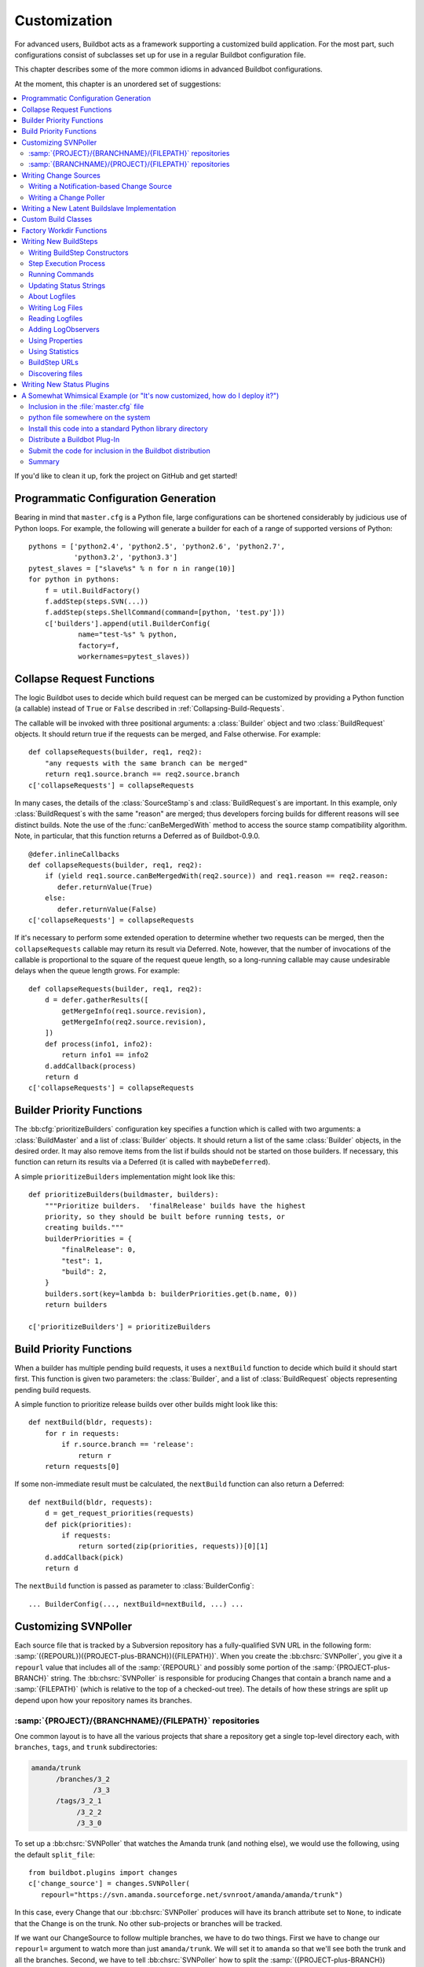 Customization
=============

For advanced users, Buildbot acts as a framework supporting a customized build application.
For the most part, such configurations consist of subclasses set up for use in a regular Buildbot configuration file.

This chapter describes some of the more common idioms in advanced Buildbot configurations.

At the moment, this chapter is an unordered set of suggestions:

.. contents::
   :local:

If you'd like to clean it up, fork the project on GitHub and get started!

Programmatic Configuration Generation
-------------------------------------

Bearing in mind that ``master.cfg`` is a Python file, large configurations can be shortened considerably by judicious use of Python loops.
For example, the following will generate a builder for each of a range of supported versions of Python::

    pythons = ['python2.4', 'python2.5', 'python2.6', 'python2.7',
               'python3.2', 'python3.3']
    pytest_slaves = ["slave%s" % n for n in range(10)]
    for python in pythons:
        f = util.BuildFactory()
        f.addStep(steps.SVN(...))
        f.addStep(steps.ShellCommand(command=[python, 'test.py']))
        c['builders'].append(util.BuilderConfig(
                name="test-%s" % python,
                factory=f,
                workernames=pytest_slaves))

.. _Collapse-Request-Functions:

Collapse Request Functions
--------------------------

.. index:: Builds; collapsing

.. warning:

    This section is no longer accurate in Buildbot 0.9.x

The logic Buildbot uses to decide which build request can be merged can be customized by providing a Python function (a callable) instead of ``True`` or ``False`` described in :ref:`Collapsing-Build-Requests`.

The callable will be invoked with three positional arguments: a :class:`Builder` object and two :class:`BuildRequest` objects.
It should return true if the requests can be merged, and False otherwise.
For example::

    def collapseRequests(builder, req1, req2):
        "any requests with the same branch can be merged"
        return req1.source.branch == req2.source.branch
    c['collapseRequests'] = collapseRequests

In many cases, the details of the :class:`SourceStamp`\s and :class:`BuildRequest`\s are important.
In this example, only :class:`BuildRequest`\s with the same "reason" are merged; thus developers forcing builds for different reasons will see distinct builds.
Note the use of the :func:`canBeMergedWith` method to access the source stamp compatibility algorithm.
Note, in particular, that this function returns a Deferred as of Buildbot-0.9.0.

::

    @defer.inlineCallbacks
    def collapseRequests(builder, req1, req2):
        if (yield req1.source.canBeMergedWith(req2.source)) and req1.reason == req2.reason:
           defer.returnValue(True)
        else:
           defer.returnValue(False)
    c['collapseRequests'] = collapseRequests

If it's necessary to perform some extended operation to determine whether two requests can be merged, then the ``collapseRequests`` callable may return its result via Deferred.
Note, however, that the number of invocations of the callable is proportional to the square of the request queue length, so a long-running callable may cause undesirable delays when the queue length grows.
For example::

    def collapseRequests(builder, req1, req2):
        d = defer.gatherResults([
            getMergeInfo(req1.source.revision),
            getMergeInfo(req2.source.revision),
        ])
        def process(info1, info2):
            return info1 == info2
        d.addCallback(process)
        return d
    c['collapseRequests'] = collapseRequests

.. _Builder-Priority-Functions:

Builder Priority Functions
--------------------------

.. index:: Builders; priority

The :bb:cfg:`prioritizeBuilders` configuration key specifies a function which is called with two arguments: a :class:`BuildMaster` and a list of :class:`Builder` objects.
It should return a list of the same :class:`Builder` objects, in the desired order.
It may also remove items from the list if builds should not be started on those builders.
If necessary, this function can return its results via a Deferred (it is called with ``maybeDeferred``).

A simple ``prioritizeBuilders`` implementation might look like this::

    def prioritizeBuilders(buildmaster, builders):
        """Prioritize builders.  'finalRelease' builds have the highest
        priority, so they should be built before running tests, or
        creating builds."""
        builderPriorities = {
            "finalRelease": 0,
            "test": 1,
            "build": 2,
        }
        builders.sort(key=lambda b: builderPriorities.get(b.name, 0))
        return builders

    c['prioritizeBuilders'] = prioritizeBuilders

.. index:: Builds; priority

.. _Build-Priority-Functions:

Build Priority Functions
------------------------

When a builder has multiple pending build requests, it uses a ``nextBuild`` function to decide which build it should start first.
This function is given two parameters: the :class:`Builder`, and a list of :class:`BuildRequest` objects representing pending build requests.

A simple function to prioritize release builds over other builds might look like this::

   def nextBuild(bldr, requests):
       for r in requests:
           if r.source.branch == 'release':
               return r
       return requests[0]

If some non-immediate result must be calculated, the ``nextBuild`` function can also return a Deferred::

    def nextBuild(bldr, requests):
        d = get_request_priorities(requests)
        def pick(priorities):
            if requests:
                return sorted(zip(priorities, requests))[0][1]
        d.addCallback(pick)
        return d

The ``nextBuild`` function is passed as parameter to :class:`BuilderConfig`::

    ... BuilderConfig(..., nextBuild=nextBuild, ...) ...

.. _Customizing-SVNPoller:

Customizing SVNPoller
---------------------

Each source file that is tracked by a Subversion repository has a fully-qualified SVN URL in the following form: :samp:`({REPOURL})({PROJECT-plus-BRANCH})({FILEPATH})`.
When you create the :bb:chsrc:`SVNPoller`, you give it a ``repourl`` value that includes all of the :samp:`{REPOURL}` and possibly some portion of the :samp:`{PROJECT-plus-BRANCH}` string.
The :bb:chsrc:`SVNPoller` is responsible for producing Changes that contain a branch name and a :samp:`{FILEPATH}` (which is relative to the top of a checked-out tree).
The details of how these strings are split up depend upon how your repository names its branches.

:samp:`{PROJECT}/{BRANCHNAME}/{FILEPATH}` repositories
~~~~~~~~~~~~~~~~~~~~~~~~~~~~~~~~~~~~~~~~~~~~~~~~~~~~~~

One common layout is to have all the various projects that share a repository get a single top-level directory each, with ``branches``, ``tags``, and ``trunk`` subdirectories:

.. code-block:: none

    amanda/trunk
          /branches/3_2
                   /3_3
          /tags/3_2_1
               /3_2_2
               /3_3_0

To set up a :bb:chsrc:`SVNPoller` that watches the Amanda trunk (and nothing else), we would use the following, using the default ``split_file``::

    from buildbot.plugins import changes
    c['change_source'] = changes.SVNPoller(
       repourl="https://svn.amanda.sourceforge.net/svnroot/amanda/amanda/trunk")

In this case, every Change that our :bb:chsrc:`SVNPoller` produces will have its branch attribute set to ``None``, to indicate that the Change is on the trunk.
No other sub-projects or branches will be tracked.

If we want our ChangeSource to follow multiple branches, we have to do two things.
First we have to change our ``repourl=`` argument to watch more than just ``amanda/trunk``.
We will set it to ``amanda`` so that we'll see both the trunk and all the branches.
Second, we have to tell :bb:chsrc:`SVNPoller` how to split the :samp:`({PROJECT-plus-BRANCH})({FILEPATH})` strings it gets from the repository out into :samp:`({BRANCH})` and :samp:`({FILEPATH})`.

We do the latter by providing a ``split_file`` function.
This function is responsible for splitting something like ``branches/3_3/common-src/amanda.h`` into ``branch='branches/3_3'`` and ``filepath='common-src/amanda.h'``.
The function is always given a string that names a file relative to the subdirectory pointed to by the :bb:chsrc:`SVNPoller`\'s ``repourl=`` argument.
It is expected to return a dictionary with at least the ``path`` key.
The splitter may optionally set ``branch``, ``project`` and ``repository``.
For backwards compatibility it may return a tuple of ``(branchname, path)``.
It may also return ``None`` to indicate that the file is of no interest.

.. note::

   The function should return ``branches/3_3`` rather than just ``3_3`` because the SVN checkout step, will append the branch name to the ``baseURL``, which requires that we keep the ``branches`` component in there.
   Other VC schemes use a different approach towards branches and may not require this artifact.

If your repository uses this same ``{PROJECT}/{BRANCH}/{FILEPATH}`` naming scheme, the following function will work::

    def split_file_branches(path):
        pieces = path.split('/')
        if len(pieces) > 1 and pieces[0] == 'trunk':
            return (None, '/'.join(pieces[1:]))
        elif len(pieces) > 2 and pieces[0] == 'branches':
            return ('/'.join(pieces[0:2]),
                    '/'.join(pieces[2:]))
        else:
            return None

In fact, this is the definition of the provided ``split_file_branches`` function.
So to have our Twisted-watching :bb:chsrc:`SVNPoller` follow multiple branches, we would use this::

    from buildbot.plugins import changes, util
    c['change_source'] = changes.SVNPoller("svn://svn.twistedmatrix.com/svn/Twisted",
                                           split_file=util.svn.split_file_branches)

Changes for all sorts of branches (with names like ``"branches/1.5.x"``, and ``None`` to indicate the trunk) will be delivered to the Schedulers.
Each Scheduler is then free to use or ignore each branch as it sees fit.

If you have multiple projects in the same repository your split function can attach a project name to the Change to help the Scheduler filter out unwanted changes::

    from buildbot.plugins import util
    def split_file_projects_branches(path):
        if not "/" in path:
            return None
        project, path = path.split("/", 1)
        f = util.svn.split_file_branches(path)
        if f:
            info = dict(project=project, path=f[1])
            if f[0]:
                info['branch'] = f[0]
            return info
        return f

Again, this is provided by default.
To use it you would do this::

    from buildbot.plugins import changes, util
    c['change_source'] = changes.SVNPoller(
       repourl="https://svn.amanda.sourceforge.net/svnroot/amanda/",
       split_file=util.svn.split_file_projects_branches)

Note here that we are monitoring at the root of the repository, and that within that repository is a ``amanda`` subdirectory which in turn has ``trunk`` and ``branches``.
It is that ``amanda`` subdirectory whose name becomes the ``project`` field of the Change.


:samp:`{BRANCHNAME}/{PROJECT}/{FILEPATH}` repositories
~~~~~~~~~~~~~~~~~~~~~~~~~~~~~~~~~~~~~~~~~~~~~~~~~~~~~~

Another common way to organize a Subversion repository is to put the branch name at the top, and the projects underneath.
This is especially frequent when there are a number of related sub-projects that all get released in a group.

For example, `Divmod.org <http://Divmod.org>`_ hosts a project named `Nevow` as well as one named `Quotient`.
In a checked-out Nevow tree there is a directory named `formless` that contains a Python source file named :file:`webform.py`.
This repository is accessible via webdav (and thus uses an `http:` scheme) through the divmod.org hostname.
There are many branches in this repository, and they use a ``({BRANCHNAME})/({PROJECT})`` naming policy.

The fully-qualified SVN URL for the trunk version of :file:`webform.py` is ``http://divmod.org/svn/Divmod/trunk/Nevow/formless/webform.py``.
The 1.5.x branch version of this file would have a URL of ``http://divmod.org/svn/Divmod/branches/1.5.x/Nevow/formless/webform.py``.
The whole Nevow trunk would be checked out with ``http://divmod.org/svn/Divmod/trunk/Nevow``, while the Quotient trunk would be checked out using ``http://divmod.org/svn/Divmod/trunk/Quotient``.

Now suppose we want to have an :bb:chsrc:`SVNPoller` that only cares about the Nevow trunk.
This case looks just like the :samp:`{PROJECT}/{BRANCH}` layout described earlier::

    from buildbot.plugins import changes
    c['change_source'] = changes.SVNPoller("http://divmod.org/svn/Divmod/trunk/Nevow")

But what happens when we want to track multiple Nevow branches?
We have to point our ``repourl=`` high enough to see all those branches, but we also don't want to include Quotient changes (since we're only building Nevow).
To accomplish this, we must rely upon the ``split_file`` function to help us tell the difference between files that belong to Nevow and those that belong to Quotient, as well as figuring out which branch each one is on.

::

    from buildbot.plugins import changes
    c['change_source'] = changes.SVNPoller("http://divmod.org/svn/Divmod",
                                           split_file=my_file_splitter)

The ``my_file_splitter`` function will be called with repository-relative pathnames like:

:file:`trunk/Nevow/formless/webform.py`
    This is a Nevow file, on the trunk.
    We want the Change that includes this to see a filename of :file:`formless/webform.py`, and a branch of ``None``

:file:`branches/1.5.x/Nevow/formless/webform.py`
    This is a Nevow file, on a branch.
    We want to get ``branch='branches/1.5.x'`` and ``filename='formless/webform.py'``.

:file:`trunk/Quotient/setup.py`
    This is a Quotient file, so we want to ignore it by having :meth:`my_file_splitter` return ``None``.

:file:`branches/1.5.x/Quotient/setup.py`
    This is also a Quotient file, which should be ignored.

The following definition for :meth:`my_file_splitter` will do the job::

    def my_file_splitter(path):
        pieces = path.split('/')
        if pieces[0] == 'trunk':
            branch = None
            pieces.pop(0) # remove 'trunk'
        elif pieces[0] == 'branches':
            pieces.pop(0) # remove 'branches'
            # grab branch name
            branch = 'branches/' + pieces.pop(0)
        else:
            return None # something weird
        projectname = pieces.pop(0)
        if projectname != 'Nevow':
            return None # wrong project
        return dict(branch=branch, path='/'.join(pieces))

If you later decide you want to get changes for Quotient as well you could replace the last 3 lines with simply::

    return dict(project=projectname, branch=branch, path='/'.join(pieces))


.. _Writing-Change-Sources:

Writing Change Sources
----------------------

For some version-control systems, making Buildbot aware of new changes can be a challenge.
If the pre-supplied classes in :ref:`Change-Sources` are not sufficient, then you will need to write your own.

There are three approaches, one of which is not even a change source.
The first option is to write a change source that exposes some service to which the version control system can "push" changes.
This can be more complicated, since it requires implementing a new service, but delivers changes to Buildbot immediately on commit.

The second option is often preferable to the first: implement a notification service in an external process (perhaps one that is started directly by the version control system, or by an email server) and delivers changes to Buildbot via :ref:`PBChangeSource`.
This section does not describe this particular approach, since it requires no customization within the buildmaster process.

The third option is to write a change source which polls for changes - repeatedly connecting to an external service to check for new changes.
This works well in many cases, but can produce a high load on the version control system if polling is too frequent, and can take too long to notice changes if the polling is not frequent enough.

Writing a Notification-based Change Source
~~~~~~~~~~~~~~~~~~~~~~~~~~~~~~~~~~~~~~~~~~

A custom change source must implement :class:`buildbot.interfaces.IChangeSource`.

The easiest way to do this is to subclass :class:`buildbot.changes.base.ChangeSource`, implementing the :meth:`describe` method to describe the instance.
:class:`ChangeSource` is a Twisted service, so you will need to implement the :meth:`startService` and :meth:`stopService` methods to control the means by which your change source receives notifications.

When the class does receive a change, it should call ``self.master.addChange(..)`` to submit it to the buildmaster.
This method shares the same parameters as ``master.db.changes.addChange``, so consult the API documentation for that function for details on the available arguments.

You will probably also want to set ``compare_attrs`` to the list of object attributes which Buildbot will use to compare one change source to another when reconfiguring.
During reconfiguration, if the new change source is different from the old, then the old will be stopped and the new started.

Writing a Change Poller
~~~~~~~~~~~~~~~~~~~~~~~

Polling is a very common means of seeking changes, so Buildbot supplies a utility parent class to make it easier.
A poller should subclass :class:`buildbot.changes.base.PollingChangeSource`, which is a subclass of :class:`~buildbot.changes.base.ChangeSource`.
This subclass implements the :meth:`Service` methods, and calls the :meth:`poll` method according to the ``pollInterval`` and ``pollAtLaunch`` options.
The ``poll`` method should return a Deferred to signal its completion.

Aside from the service methods, the other concerns in the previous section apply here, too.

Writing a New Latent Buildslave Implementation
----------------------------------------------

Writing a new latent buildslave should only require subclassing :class:`buildbot.worker.AbstractLatentWorker` and implementing :meth:`start_instance` and :meth:`stop_instance`.

::

    def start_instance(self):
        # responsible for starting instance that will try to connect with this
        # master. Should return deferred. Problems should use an errback. The
        # callback value can be None, or can be an iterable of short strings to
        # include in the "substantiate success" status message, such as
        # identifying the instance that started.
        raise NotImplementedError

    def stop_instance(self, fast=False):
        # responsible for shutting down instance. Return a deferred. If `fast`,
        # we're trying to shut the master down, so callback as soon as is safe.
        # Callback value is ignored.
        raise NotImplementedError

See :class:`buildbot.worker.ec2.EC2LatentWorker` for an example.

Custom Build Classes
--------------------

The standard :class:`BuildFactory` object creates :class:`Build` objects by default.
These Builds will each execute a collection of :class:`BuildStep`\s in a fixed sequence.
Each step can affect the results of the build, but in general there is little intelligence to tie the different steps together.

By setting the factory's ``buildClass`` attribute to a different class, you can instantiate a different build class.
This might be useful, for example, to create a build class that dynamically determines which steps to run.
The skeleton of such a project would look like::

    class DynamicBuild(Build):
        # override some methods
        ...

    f = factory.BuildFactory()
    f.buildClass = DynamicBuild
    f.addStep(...)

.. _Factory-Workdir-Functions:

Factory Workdir Functions
-------------------------

It is sometimes helpful to have a build's workdir determined at runtime based on the parameters of the build.
To accomplish this, set the ``workdir`` attribute of the build factory to a callable.
That callable will be invoked with the :class:`SourceStamp` for the build, and should return the appropriate workdir.
Note that the value must be returned immediately - Deferreds are not supported.

This can be useful, for example, in scenarios with multiple repositories submitting changes to Buildbot.
In this case you likely will want to have a dedicated workdir per repository, since otherwise a sourcing step with mode = "update" will fail as a workdir with a working copy of repository A can't be "updated" for changes from a repository B.
Here is an example how you can achieve workdir-per-repo::

        def workdir(source_stamp):
            return hashlib.md5(source_stamp.repository).hexdigest()[:8]

        build_factory = factory.BuildFactory()
        build_factory.workdir = workdir

        build_factory.addStep(Git(mode="update"))
        # ...
        builders.append ({'name': 'mybuilder',
                          'workername': 'myslave',
                          'builddir': 'mybuilder',
                          'factory': build_factory})

The end result is a set of workdirs like

.. code-block:: none

    Repo1 => <buildslave-base>/mybuilder/a78890ba
    Repo2 => <buildslave-base>/mybuilder/0823ba88

You could make the :func:`workdir()` function compute other paths, based on parts of the repo URL in the sourcestamp, or lookup in a lookup table based on repo URL.
As long as there is a permanent 1:1 mapping between repos and workdir, this will work.

.. _Writing-New-BuildSteps:

Writing New BuildSteps
----------------------

.. warning::

   Buildbot has transitioned to a new, simpler style for writing custom steps.
   See :doc:`new-style-steps` for details.
   This section documents new-style steps.
   Old-style steps are supported in Buildbot-0.9.0, but not in later releases.

While it is a good idea to keep your build process self-contained in the source code tree, sometimes it is convenient to put more intelligence into your Buildbot configuration.
One way to do this is to write a custom :class:`~buildbot.process.buildstep.BuildStep`.
Once written, this Step can be used in the :file:`master.cfg` file.

The best reason for writing a custom :class:`BuildStep` is to better parse the results of the command being run.
For example, a :class:`~buildbot.process.buildstep.BuildStep` that knows about JUnit could look at the logfiles to determine which tests had been run, how many passed and how many failed, and then report more detailed information than a simple ``rc==0`` -based `good/bad` decision.

Buildbot has acquired a large fleet of build steps, and sports a number of knobs and hooks to make steps easier to write.
This section may seem a bit overwhelming, but most custom steps will only need to apply one or two of the techniques outlined here.

For complete documentation of the build step interfaces, see :doc:`../developer/cls-buildsteps`.

.. _Writing-BuildStep-Constructors:

Writing BuildStep Constructors
~~~~~~~~~~~~~~~~~~~~~~~~~~~~~~

Build steps act as their own factories, so their constructors are a bit more complex than necessary.
The configuration file instantiates a :class:`~buildbot.process.buildstep.BuildStep` object, but the step configuration must be re-used for multiple builds, so Buildbot needs some way to create more steps.

Consider the use of a :class:`BuildStep` in :file:`master.cfg`::

    f.addStep(MyStep(someopt="stuff", anotheropt=1))

This creates a single instance of class ``MyStep``.
However, Buildbot needs a new object each time the step is executed.
An instance of :class:`~buildbot.process.buildstep.BuildStep` remembers how it was constructed, and can create copies of itself.
When writing a new step class, then, keep in mind are that you cannot do anything "interesting" in the constructor -- limit yourself to checking and storing arguments.

It is customary to call the parent class's constructor with all otherwise-unspecified keyword arguments.
Keep a ``**kwargs`` argument on the end of your options, and pass that up to the parent class's constructor.

The whole thing looks like this::

    class Frobnify(LoggingBuildStep):
        def __init__(self,
                frob_what="frobee",
                frob_how_many=None,
                frob_how=None,
                **kwargs):

            # check
            if frob_how_many is None:
                raise TypeError("Frobnify argument how_many is required")

            # override a parent option
            kwargs['parentOpt'] = 'xyz'

            # call parent
            LoggingBuildStep.__init__(self, **kwargs)

            # set Frobnify attributes
            self.frob_what = frob_what
            self.frob_how_many = how_many
            self.frob_how = frob_how

    class FastFrobnify(Frobnify):
        def __init__(self,
                speed=5,
                **kwargs):
            Frobnify.__init__(self, **kwargs)
            self.speed = speed

Step Execution Process
~~~~~~~~~~~~~~~~~~~~~~

A step's execution occurs in its :py:meth:`~buildbot.process.buildstep.BuildStep.run` method.
When this method returns (more accurately, when the Deferred it returns fires), the step is complete.
The method's result must be an integer, giving the result of the step.
Any other output from the step (logfiles, status strings, URLs, etc.) is the responsibility of the ``run`` method.

The :bb:step:`ShellCommand` class implements this ``run`` method, and in most cases steps subclassing ``ShellCommand`` simply implement some of the subsidiary methods that its ``run`` method calls.

Running Commands
~~~~~~~~~~~~~~~~

To spawn a command in the buildslave, create a :class:`~buildbot.process.remotecommand.RemoteCommand` instance in your step's ``run`` method and run it with :meth:`~buildbot.process.remotecommand.BuildStep.runCommand`::

    cmd = RemoteCommand(args)
    d = self.runCommand(cmd)

The :py:class:`~buildbot.process.buildstep.CommandMixin` class offers a simple interface to several common slave-side commands.

For the much more common task of running a shell command on the buildslave, use :py:class:`~buildbot.process.buildstep.ShellMixin`.
This class provides a method to handle the myriad constructor arguments related to shell commands, as well as a method to create new :py:class:`~buildbot.process.remotecommand.RemoteCommand` instances.
This mixin is the recommended method of implementing custom shell-based steps.
The older pattern of subclassing ``ShellCommand`` is no longer recommended.

A simple example of a step using the shell mixin is::

    class RunCleanup(buildstep.ShellMixin, buildstep.BuildStep):
        def __init__(self, cleanupScript='./cleanup.sh', **kwargs):
            self.cleanupScript = cleanupScript
            kwargs = self.setupShellMixin(kwargs, prohibitArgs=['command'])
            buildstep.BuildStep.__init__(self, **kwargs)

        @defer.inlineCallbacks
        def run(self):
            cmd = yield self.makeRemoteShellCommand(
                    command=[self.cleanupScript])
            yield self.runCommand(cmd)
            if cmd.didFail():
                cmd = yield self.makeRemoteShellCommand(
                        command=[self.cleanupScript, '--force'],
                        logEnviron=False)
                yield self.runCommand(cmd)
            defer.returnValue(cmd.results())

    @defer.inlineCallbacks
    def run(self):
        cmd = RemoteCommand(args)
        log = yield self.addLog('output')
        cmd.useLog(log, closeWhenFinished=True)
        yield self.runCommand(cmd)

Updating Status Strings
~~~~~~~~~~~~~~~~~~~~~~~

Each step can summarize its current status in a very short string.
For example, a compile step might display the file being compiled.
This information can be helpful users eager to see their build finish.

Similarly, a build has a set of short strings collected from its steps summarizing the overall state of the build.
Useful information here might include the number of tests run, but probably not the results of a ``make clean`` step.

As a step runs, Buildbot calls its :py:meth:`~buildbot.process.buildstep.BuildStep.getCurrentSummary` method as necessary to get the step's current status.
"As necessary" is determined by calls to :py:meth:`buildbot.process.buildstep.BuildStep.updateSummary`.
Your step should call this method every time the status summary may have changed.
Buildbot will take care of rate-limiting summary updates.

When the step is complete, Buildbot calls its :py:meth:`~buildbot.process.buildstep.BuildStep.getResultSummary` method to get a final summary of the step along with a summary for the build.

About Logfiles
~~~~~~~~~~~~~~

Each BuildStep has a collection of log files.
Each one has a short name, like `stdio` or `warnings`.
Each log file contains an arbitrary amount of text, usually the contents of some output file generated during a build or test step, or a record of everything that was printed to :file:`stdout`/:file:`stderr` during the execution of some command.

Each can contain multiple `channels`, generally limited to three basic ones: stdout, stderr, and `headers`.
For example, when a shell command runs, it writes a few lines to the headers channel to indicate the exact argv strings being run, which directory the command is being executed in, and the contents of the current environment variables.
Then, as the command runs, it adds a lot of :file:`stdout` and :file:`stderr` messages.
When the command finishes, a final `header` line is added with the exit code of the process.

Status display plugins can format these different channels in different ways.
For example, the web page shows log files as text/html, with header lines in blue text, stdout in black, and stderr in red.
A different URL is available which provides a text/plain format, in which stdout and stderr are collapsed together, and header lines are stripped completely.
This latter option makes it easy to save the results to a file and run :command:`grep` or whatever against the output.

Writing Log Files
~~~~~~~~~~~~~~~~~

Most commonly, logfiles come from commands run on the worker.
Internally, these are configured by supplying the :class:`~buildbot.process.remotecommand.RemoteCommand` instance with log files via the :meth:`~buildbot.process.remoteCommand.RemoteCommand.useLog` method::

    @defer.inlineCallbacks
    def run(self):
        ...
        log = yield self.addLog('stdio')
        cmd.useLog(log, closeWhenFinished=True, 'stdio')
        yield self.runCommand(cmd)

The name passed to :meth:`~buildbot.process.remoteCommand.RemoteCommand.useLog` must match that configured in the command.
In this case, ``stdio`` is the default.

If the log file was already added by another part of the step, it can be retrieved with :meth:`~buildbot.process.buildstep.BuildStep.getLog`::

    stdioLog = self.getLog('stdio')

Less frequently, some master-side processing produces a log file.
If this log file is short and easily stored in memory, this is as simple as a call to :meth:`~buildbot.process.buildstep.BuildStep.addCompleteLog`::

    @defer.inlineCallbacks
    def run(self):
        ...
        summary = u'\n'.join('%s: %s' % (k, count)
                             for (k, count) in self.lint_results.iteritems())
        yield self.addCompleteLog('summary', summary)

Note that the log contents must be a unicode string.

Longer logfiles can be constructed line-by-line using the ``add`` methods of the log file::

    @defer.inlineCallbacks
    def run(self):
        ...
        updates = yield self.addLog('updates')
        while True:
            ...
            yield updates.addStdout(some_update)

Again, note that the log input must be a unicode string.

Finally, :meth:`~buildbot.process.buildstep.BuildStep.addHTMLLog` is similar to :meth:`~buildbot.process.buildstep.BuildStep.addCompleteLog`, but the resulting log will be tagged as containing HTML.
The web UI will display the contents of the log using the browser.

The ``logfiles=`` argument to :bb:step:`ShellCommand` and its subclasses creates new log files and fills them in realtime by asking the buildslave to watch a actual file on disk.
The buildslave will look for additions in the target file and report them back to the :class:`BuildStep`.
These additions will be added to the log file by calling :meth:`addStdout`.

All log files can be used as the source of a :class:`~buildbot.process.logobserver.LogObserver` just like the normal :file:`stdio` :class:`LogFile`.
In fact, it's possible for one :class:`~buildbot.process.logobserver.LogObserver` to observe a logfile created by another.

Reading Logfiles
~~~~~~~~~~~~~~~~

For the most part, Buildbot tries to avoid loading the contents of a log file into memory as a single string.
For large log files on a busy master, this behavior can quickly consume a great deal of memory.

Instead, steps should implement a :class:`~buildbot.process.logobserver.LogObserver` to examine log files one chunk or line at a time.

For commands which only produce a small quantity of output, :class:`~buildbot.process.remotecommand.RemoteCommand` will collect the command's stdout into its :attr:`~buildbot.process.remotecommand.RemoteCommand.stdout` attribute if given the ``collectStdout=True`` constructor argument.

.. _Adding-LogObservers:

Adding LogObservers
~~~~~~~~~~~~~~~~~~~

Most shell commands emit messages to stdout or stderr as they operate, especially if you ask them nicely with a option `--verbose` flag of some sort.
They may also write text to a log file while they run.
Your :class:`BuildStep` can watch this output as it arrives, to keep track of how much progress the command has made or to process log output for later summarization.

To accomplish this, you will need to attach a :class:`~buildbot.process.logobserver.LogObserver` to the log.
This observer is given all text as it is emitted from the command, and has the opportunity to parse that output incrementally.

There are a number of pre-built :class:`~buildbot.process.logobserver.LogObserver` classes that you can choose from (defined in :mod:`buildbot.process.buildstep`, and of course you can subclass them to add further customization.
The :class:`LogLineObserver` class handles the grunt work of buffering and scanning for end-of-line delimiters, allowing your parser to operate on complete :file:`stdout`/:file:`stderr` lines.

For example, let's take a look at the :class:`TrialTestCaseCounter`, which is used by the :bb:step:`Trial` step to count test cases as they are run.
As Trial executes, it emits lines like the following:

.. code-block:: none

    buildbot.test.test_config.ConfigTest.testDebugPassword ... [OK]
    buildbot.test.test_config.ConfigTest.testEmpty ... [OK]
    buildbot.test.test_config.ConfigTest.testIRC ... [FAIL]
    buildbot.test.test_config.ConfigTest.testLocks ... [OK]

When the tests are finished, trial emits a long line of `======` and then some lines which summarize the tests that failed.
We want to avoid parsing these trailing lines, because their format is less well-defined than the `[OK]` lines.

A simple version of the parser for this output looks like this.
The full version is in :src:`master/buildbot/steps/python_twisted.py`.

.. code-block:: python

    from buildbot.plugins import util

    class TrialTestCaseCounter(util.LogLineObserver):
        _line_re = re.compile(r'^([\w\.]+) \.\.\. \[([^\]]+)\]$')
        numTests = 0
        finished = False

        def outLineReceived(self, line):
            if self.finished:
                return
            if line.startswith("=" * 40):
                self.finished = True
                return

            m = self._line_re.search(line.strip())
            if m:
                testname, result = m.groups()
                self.numTests += 1
                self.step.setProgress('tests', self.numTests)

This parser only pays attention to stdout, since that's where trial writes the progress lines.
It has a mode flag named ``finished`` to ignore everything after the ``====`` marker, and a scary-looking regular expression to match each line while hopefully ignoring other messages that might get displayed as the test runs.

Each time it identifies a test has been completed, it increments its counter and delivers the new progress value to the step with ``self.step.setProgress``.
This helps Buildbot to determine the ETA for the step.

To connect this parser into the :bb:step:`Trial` build step, ``Trial.__init__`` ends with the following clause::

    # this counter will feed Progress along the 'test cases' metric
    counter = TrialTestCaseCounter()
    self.addLogObserver('stdio', counter)
    self.progressMetrics += ('tests',)

This creates a :class:`TrialTestCaseCounter` and tells the step that the counter wants to watch the :file:`stdio` log.
The observer is automatically given a reference to the step in its :attr:`step` attribute.

Using Properties
~~~~~~~~~~~~~~~~

In custom :class:`BuildSteps`, you can get and set the build properties with the :meth:`getProperty` and :meth:`setProperty` methods.
Each takes a string for the name of the property, and returns or accepts an arbitrary JSON-able (lists, dicts, strings, and numbers) object.
For example::

    class MakeTarball(ShellCommand):
        def start(self):
            if self.getProperty("os") == "win":
                self.setCommand([ ... ]) # windows-only command
            else:
                self.setCommand([ ... ]) # equivalent for other systems
            ShellCommand.start(self)

Remember that properties set in a step may not be available until the next step begins.
In particular, any :class:`Property` or :class:`Interpolate` instances for the current step are interpolated before the step starts, so they cannot use the value of any properties determined in that step.

.. index:: links, BuildStep URLs, addURL

Using Statistics
~~~~~~~~~~~~~~~~

Statistics can be generated for each step, and then summarized across all steps in a build.
For example, a test step might set its ``warnings`` statistic to the number of warnings observed.
The build could then sum the ``warnings`` on all steps to get a total number of warnings.

Statistics are set and retrieved with the :py:meth:`~buildbot.process.buildstep.BuildStep.setStatistic` and :py:meth:`~buildbot.process.buildstep.BuildStep.getStatistic` methods.
The :py:meth:`~buildbot.process.buildstep.BuildStep.hasStatistic` method determines whether a statistic exists.

The Build method :py:meth:`~buildbot.process.build.Build.getSummaryStatistic` can be used to aggregate over all steps in a Build.

BuildStep URLs
~~~~~~~~~~~~~~

Each BuildStep has a collection of `links`.
Each has a name and a target URL.
The web display displays clickable links for each link, making them a useful way to point to extra information about a step.
For example, a step that uploads a build result to an external service might include a link to the uploaded file.

To set one of these links, the :class:`BuildStep` should call the :meth:`~buildbot.process.buildstep.BuildStep.addURL` method with the name of the link and the target URL.
Multiple URLs can be set.
For example::

    @defer.inlineCallbacks
    def run(self):
        ... # create and upload report to coverage server
        url = 'http://coverage.example.com/reports/%s' % reportname
        yield self.addURL('coverage', url)

Discovering files
~~~~~~~~~~~~~~~~~

When implementing a :class:`BuildStep` it may be necessary to know about files that are created during the build.
There are a few slave commands that can be used to find files on the slave and test for the existence (and type) of files and directories.

The slave provides the following file-discovery related commands:

* `stat` calls :func:`os.stat` for a file in the slave's build directory.
  This can be used to check if a known file exists and whether it is a regular file, directory or symbolic link.

* `listdir` calls :func:`os.listdir` for a directory on the slave.
  It can be used to obtain a list of files that are present in a directory on the slave.

* `glob` calls :func:`glob.glob` on the slave, with a given shell-style pattern containing wildcards.

For example, we could use stat to check if a given path exists and contains ``*.pyc`` files.
If the path does not exist (or anything fails) we mark the step as failed; if the path exists but is not a directory, we mark the step as having "warnings".

.. code-block:: python


    from buildbot.plugins import steps, util
    from buildbot.interfaces import WorkerTooOldError
    import stat

    class MyBuildStep(steps.BuildStep):

        def __init__(self, dirname, **kwargs):
            buildstep.BuildStep.__init__(self, **kwargs)
            self.dirname = dirname

        def start(self):
            # make sure the slave knows about stat
            slavever = (self.workerVersion('stat'),
                        self.workerVersion('glob'))
            if not all(slavever):
                raise BuildSlaveToOldError('need stat and glob')

            cmd = buildstep.RemoteCommand('stat', {'file': self.dirname})

            d = self.runCommand(cmd)
            d.addCallback(lambda res: self.evaluateStat(cmd))
            d.addErrback(self.failed)
            return d

        def evaluateStat(self, cmd):
            if cmd.didFail():
                self.step_status.setText(["File not found."])
                self.finished(util.FAILURE)
                return
            s = cmd.updates["stat"][-1]
            if not stat.S_ISDIR(s[stat.ST_MODE]):
                self.step_status.setText(["'tis not a directory"])
                self.finished(util.WARNINGS)
                return

            cmd = buildstep.RemoteCommand('glob', {'glob': self.dirname + '/*.pyc'})

            d = self.runCommand(cmd)
            d.addCallback(lambda res: self.evaluateGlob(cmd))
            d.addErrback(self.failed)
            return d

        def evaluateGlob(self, cmd):
            if cmd.didFail():
                self.step_status.setText(["Glob failed."])
                self.finished(util.FAILURE)
                return
            files = cmd.updates["files"][-1]
            if len(files):
                self.step_status.setText(["Found pycs"]+files)
            else:
                self.step_status.setText(["No pycs found"])
            self.finished(util.SUCCESS)


For more information on the available commands, see :doc:`../developer/master-slave`.

.. todo::

    Step Progress
    BuildStepFailed

Writing New Status Plugins
--------------------------

Each status plugin is an object which provides the :class:`twisted.application.service.IService` interface, which creates a tree of Services with the buildmaster at the top [not strictly true].
The status plugins are all children of an object which implements :class:`buildbot.interfaces.IStatus`, the main status object.
From this object, the plugin can retrieve anything it wants about current and past builds.
It can also subscribe to hear about new and upcoming builds.

Status plugins which only react to human queries (like the Waterfall display) never need to subscribe to anything: they are idle until someone asks a question, then wake up and extract the information they need to answer it, then they go back to sleep.
Plugins which need to act spontaneously when builds complete (like the :class:`MailNotifier` plugin) need to subscribe to hear about new builds.

If the status plugin needs to run network services (like the HTTP server used by the Waterfall plugin), they can be attached as Service children of the plugin itself, using the :class:`IServiceCollection` interface.

A Somewhat Whimsical Example (or "It's now customized, how do I deploy it?")
----------------------------------------------------------------------------

Let's say that we've got some snazzy new unit-test framework called Framboozle.
It's the hottest thing since sliced bread.
It slices, it dices, it runs unit tests like there's no tomorrow.
Plus if your unit tests fail, you can use its name for a Web 2.1 startup company, make millions of dollars, and hire engineers to fix the bugs for you, while you spend your afternoons lazily hang-gliding along a scenic pacific beach, blissfully unconcerned about the state of your tests.
[#framboozle_reg]_

To run a Framboozle-enabled test suite, you just run the 'framboozler' command from the top of your source code tree.
The 'framboozler' command emits a bunch of stuff to stdout, but the most interesting bit is that it emits the line "FNURRRGH!" every time it finishes running a test case You'd like to have a test-case counting LogObserver that watches for these lines and counts them, because counting them will help the buildbot more accurately calculate how long the build will take, and this will let you know exactly how long you can sneak out of the office for your hang-gliding lessons without anyone noticing that you're gone.

This will involve writing a new :class:`BuildStep` (probably named "Framboozle") which inherits from :bb:step:`ShellCommand`.
The :class:`BuildStep` class definition itself will look something like this::

    from buildbot.plugins import steps, util

    class FNURRRGHCounter(util.LogLineObserver):
        numTests = 0
        def outLineReceived(self, line):
            if "FNURRRGH!" in line:
                self.numTests += 1
                self.step.setProgress('tests', self.numTests)

    class Framboozle(steps.ShellCommand):
        command = ["framboozler"]

        def __init__(self, **kwargs):
            steps.ShellCommand.__init__(self, **kwargs)   # always upcall!
            counter = FNURRRGHCounter()
            self.addLogObserver('stdio', counter)
            self.progressMetrics += ('tests',)

So that's the code that we want to wind up using.
How do we actually deploy it?

You have a number of different options:

.. contents::
   :local:

Inclusion in the :file:`master.cfg` file
~~~~~~~~~~~~~~~~~~~~~~~~~~~~~~~~~~~~~~~~

The simplest technique is to simply put the step class definitions in your :file:`master.cfg` file, somewhere before the :class:`BuildFactory` definition where you actually use it in a clause like::

    f = BuildFactory()
    f.addStep(SVN(repourl="stuff"))
    f.addStep(Framboozle())

Remember that :file:`master.cfg` is secretly just a Python program with one job: populating the :data:`BuildmasterConfig` dictionary.
And Python programs are allowed to define as many classes as they like.
So you can define classes and use them in the same file, just as long as the class is defined before some other code tries to use it.

This is easy, and it keeps the point of definition very close to the point of use, and whoever replaces you after that unfortunate hang-gliding accident will appreciate being able to easily figure out what the heck this stupid "Framboozle" step is doing anyways.
The downside is that every time you reload the config file, the Framboozle class will get redefined, which means that the buildmaster will think that you've reconfigured all the Builders that use it, even though nothing changed.
Bleh.

python file somewhere on the system
~~~~~~~~~~~~~~~~~~~~~~~~~~~~~~~~~~~

Instead, we can put this code in a separate file, and import it into the master.cfg file just like we would the normal buildsteps like :bb:step:`ShellCommand` and :bb:step:`SVN`.

Create a directory named :file:`~/lib/python`, put the step class definitions in :file:`~/lib/python/framboozle.py`, and run your buildmaster using:

.. code-block:: bash

    PYTHONPATH=~/lib/python buildbot start MASTERDIR

or use the :file:`Makefile.buildbot` to control the way ``buildbot start`` works.
Or add something like this to something like your :file:`~/.bashrc` or :file:`~/.bash_profile` or :file:`~/.cshrc`:

.. code-block:: bash

    export PYTHONPATH=~/lib/python

Once we've done this, our :file:`master.cfg` can look like::

    from framboozle import Framboozle
    f = BuildFactory()
    f.addStep(SVN(repourl="stuff"))
    f.addStep(Framboozle())

or::

    import framboozle
    f = BuildFactory()
    f.addStep(SVN(repourl="stuff"))
    f.addStep(framboozle.Framboozle())

(check out the Python docs for details about how ``import`` and ``from A import B`` work).

What we've done here is to tell Python that every time it handles an "import" statement for some named module, it should look in our :file:`~/lib/python/` for that module before it looks anywhere else.
After our directories, it will try in a bunch of standard directories too (including the one where buildbot is installed).
By setting the :envvar:`PYTHONPATH` environment variable, you can add directories to the front of this search list.

Python knows that once it "import"s a file, it doesn't need to re-import it again.
This means that reconfiguring the buildmaster (with ``buildbot reconfig``, for example) won't make it think the Framboozle class has changed every time, so the Builders that use it will not be spuriously restarted.
On the other hand, you either have to start your buildmaster in a slightly weird way, or you have to modify your environment to set the :envvar:`PYTHONPATH` variable.


Install this code into a standard Python library directory
~~~~~~~~~~~~~~~~~~~~~~~~~~~~~~~~~~~~~~~~~~~~~~~~~~~~~~~~~~

Find out what your Python's standard include path is by asking it:

.. code-block:: none

    80:warner@luther% python
    Python 2.4.4c0 (#2, Oct  2 2006, 00:57:46)
    [GCC 4.1.2 20060928 (prerelease) (Debian 4.1.1-15)] on linux2
    Type "help", "copyright", "credits" or "license" for more information.
    >>> import sys
    >>> import pprint
    >>> pprint.pprint(sys.path)
    ['',
     '/usr/lib/python24.zip',
     '/usr/lib/python2.4',
     '/usr/lib/python2.4/plat-linux2',
     '/usr/lib/python2.4/lib-tk',
     '/usr/lib/python2.4/lib-dynload',
     '/usr/local/lib/python2.4/site-packages',
     '/usr/lib/python2.4/site-packages',
     '/usr/lib/python2.4/site-packages/Numeric',
     '/var/lib/python-support/python2.4',
     '/usr/lib/site-python']

In this case, putting the code into /usr/local/lib/python2.4/site-packages/framboozle.py would work just fine.
We can use the same :file:`master.cfg` ``import framboozle`` statement as in Option 2.
By putting it in a standard include directory (instead of the decidedly non-standard :file:`~/lib/python`), we don't even have to set :envvar:`PYTHONPATH` to anything special.
The downside is that you probably have to be root to write to one of those standard include directories.

.. _Plugin-Module:

Distribute a Buildbot Plug-In
~~~~~~~~~~~~~~~~~~~~~~~~~~~~~

First of all, you must prepare a Python package (if you do not know what that is, please check :doc:`../developer/plugins-publish`, where you can find a couple of pointers to tutorials).

When you have a package, you will have a special file called :file:`setup.py`.
This file needs to be updated to include a pointer to your new step:

.. code-block:: python

    setup(
        ...
        entry_points = {
            ...,
            'buildbot.steps': [
                'Framboozle = framboozle:Framboozle'
            ]
        },
        ...
    )

Where:

* ``buildbot.steps`` is the kind of plugin you offer (more information about possible kinds you can find in :doc:`../developer/plugins-publish`)
* ``framboozle:Framboozle`` consists of two parts: ``framboozle`` is the name of the python module where to look for ``Framboozle`` class, which implements the plugin
* ``Framboozle`` is the name of the plugin.

  This will allow users of your plugin to use it just like any other Buildbot plugins::

    from buildbot.plugins import steps

    ... steps.Framboozle ...

Now you can upload it to PyPI_ where other people can download it from and use in their build systems.
Once again, the information about how to prepare and upload a package to PyPI_ can be found in tutorials listed in :doc:`../developer/plugins-publish`.

.. _PyPI: http://pypi.python.org/

Submit the code for inclusion in the Buildbot distribution
~~~~~~~~~~~~~~~~~~~~~~~~~~~~~~~~~~~~~~~~~~~~~~~~~~~~~~~~~~

Make a fork of buildbot on http://github.com/buildbot/buildbot or post a patch in a bug at http://trac.buildbot.net/.
In either case, post a note about your patch to the mailing list, so others can provide feedback and, eventually, commit it.

When it's committed to the master, the usage is the same as in the previous approach::

    from buildbot.plugins import steps, util

    ...
    f = util.BuildFactory()
    f.addStep(steps.SVN(repourl="stuff"))
    f.addStep(steps.Framboozle())
    ...

And then you don't even have to install :file:`framboozle.py` anywhere on your system, since it will ship with Buildbot.
You don't have to be root, you don't have to set :envvar:`PYTHONPATH`.
But you do have to make a good case for Framboozle being worth going into the main distribution, you'll probably have to provide docs and some unit test cases, you'll need to figure out what kind of beer the author likes (IPA's and Stouts for Dustin), and then you'll have to wait until the next release.
But in some environments, all this is easier than getting root on your buildmaster box, so the tradeoffs may actually be worth it.

Summary
~~~~~~~

Putting the code in master.cfg (1) makes it available to that buildmaster instance.
Putting it in a file in a personal library directory (2) makes it available for any buildmasters you might be running.
Putting it in a file in a system-wide shared library directory (3) makes it available for any buildmasters that anyone on that system might be running.
Getting it into the buildbot's upstream repository (4) makes it available for any buildmasters that anyone in the world might be running.
It's all a matter of how widely you want to deploy that new class.

.. [#framboozle_reg]

   framboozle.com is still available.
   Remember, I get 10% :).
